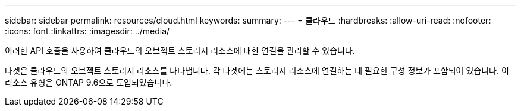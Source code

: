 ---
sidebar: sidebar 
permalink: resources/cloud.html 
keywords:  
summary:  
---
= 클라우드
:hardbreaks:
:allow-uri-read: 
:nofooter: 
:icons: font
:linkattrs: 
:imagesdir: ../media/


[role="lead"]
이러한 API 호출을 사용하여 클라우드의 오브젝트 스토리지 리소스에 대한 연결을 관리할 수 있습니다.

타겟은 클라우드의 오브젝트 스토리지 리소스를 나타냅니다. 각 타겟에는 스토리지 리소스에 연결하는 데 필요한 구성 정보가 포함되어 있습니다. 이 리소스 유형은 ONTAP 9.6으로 도입되었습니다.
